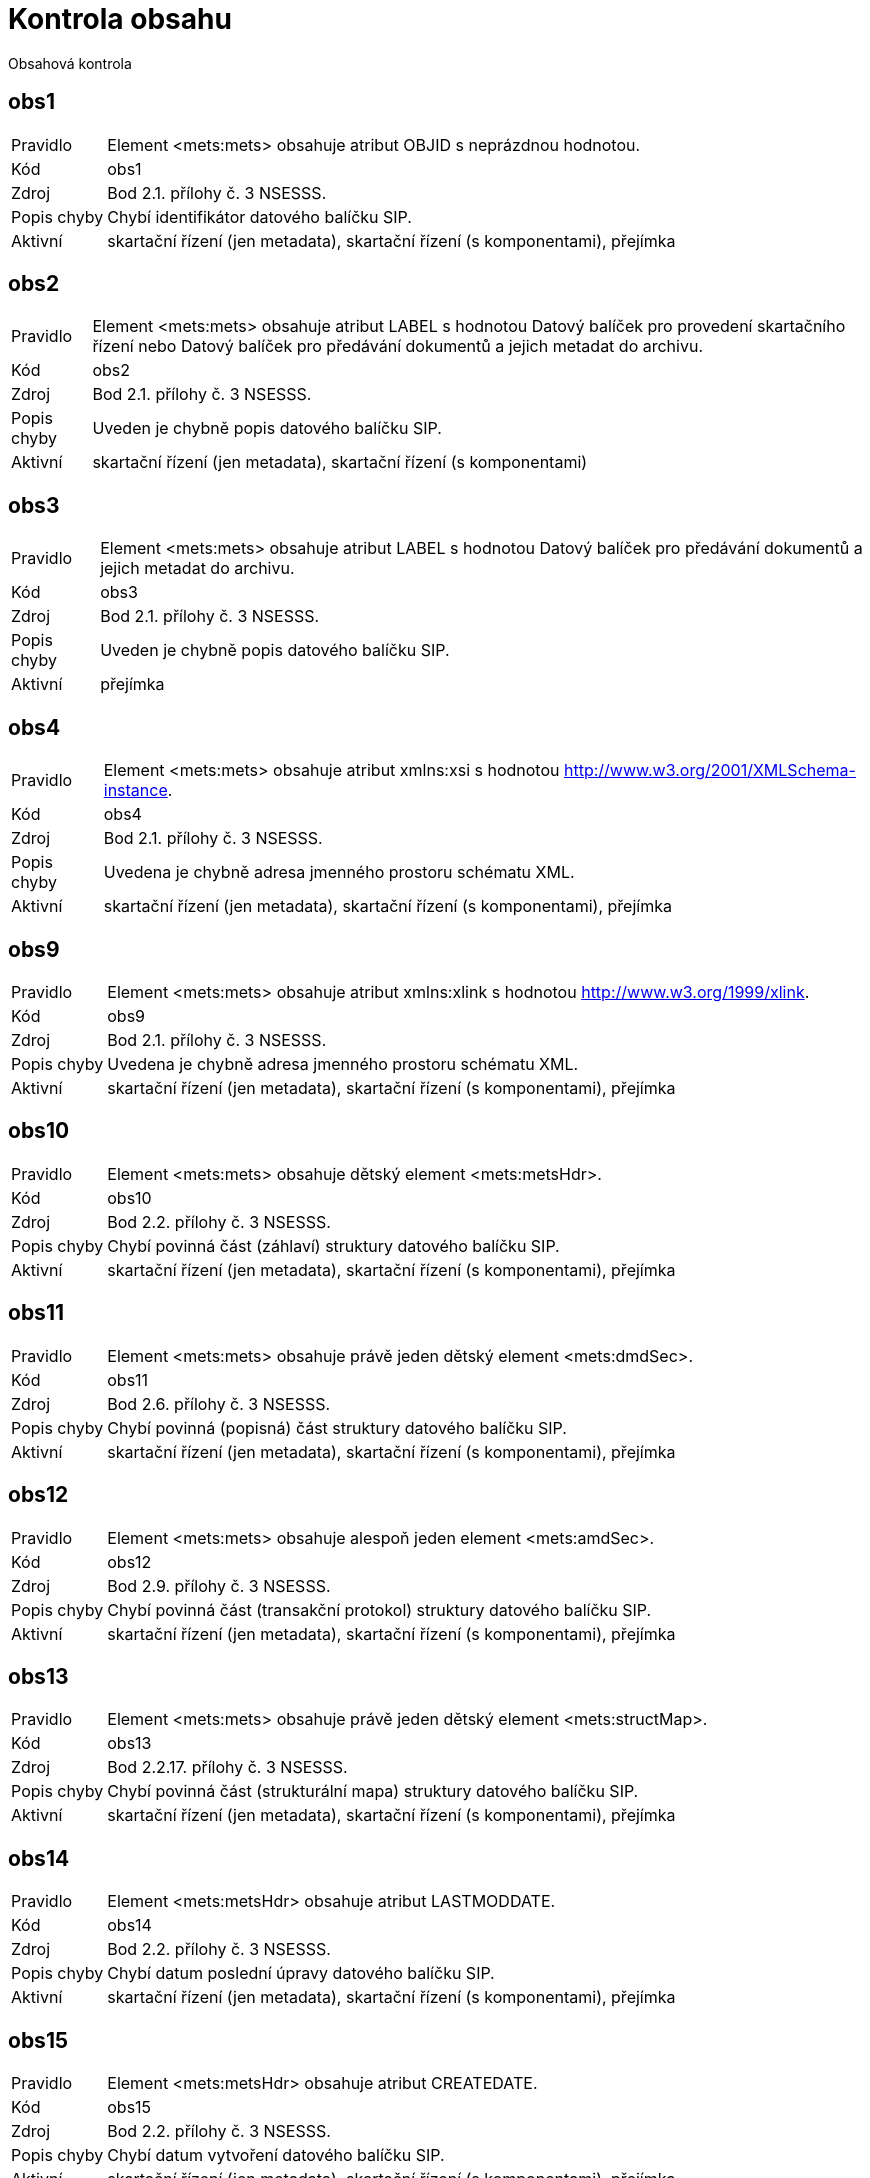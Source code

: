 = Kontrola obsahu

Obsahová kontrola

== obs1

[horizontal]

Pravidlo:: Element <mets:mets> obsahuje atribut OBJID s neprázdnou hodnotou.
Kód:: obs1
Zdroj:: Bod 2.1. přílohy č. 3 NSESSS.
Popis chyby:: Chybí identifikátor datového balíčku SIP.
Aktivní:: skartační řízení (jen metadata), skartační řízení (s komponentami), přejímka

== obs2

[horizontal]

Pravidlo:: Element <mets:mets> obsahuje atribut LABEL s hodnotou Datový balíček pro provedení skartačního řízení nebo Datový balíček pro předávání dokumentů a jejich metadat do archivu.
Kód:: obs2
Zdroj:: Bod 2.1. přílohy č. 3 NSESSS.
Popis chyby:: Uveden je chybně popis datového balíčku SIP.
Aktivní:: skartační řízení (jen metadata), skartační řízení (s komponentami)

== obs3

[horizontal]

Pravidlo:: Element <mets:mets> obsahuje atribut LABEL s hodnotou Datový balíček pro předávání dokumentů a jejich metadat do archivu.
Kód:: obs3
Zdroj:: Bod 2.1. přílohy č. 3 NSESSS.
Popis chyby:: Uveden je chybně popis datového balíčku SIP.
Aktivní:: přejímka

== obs4

[horizontal]

Pravidlo:: Element <mets:mets> obsahuje atribut xmlns:xsi s hodnotou http://www.w3.org/2001/XMLSchema-instance.
Kód:: obs4
Zdroj:: Bod 2.1. přílohy č. 3 NSESSS.
Popis chyby:: Uvedena je chybně adresa jmenného prostoru schématu XML.
Aktivní:: skartační řízení (jen metadata), skartační řízení (s komponentami), přejímka

== obs9

[horizontal]

Pravidlo:: Element <mets:mets> obsahuje atribut xmlns:xlink s hodnotou http://www.w3.org/1999/xlink.
Kód:: obs9
Zdroj:: Bod 2.1. přílohy č. 3 NSESSS.
Popis chyby:: Uvedena je chybně adresa jmenného prostoru schématu XML.
Aktivní:: skartační řízení (jen metadata), skartační řízení (s komponentami), přejímka

== obs10

[horizontal]

Pravidlo:: Element <mets:mets> obsahuje dětský element <mets:metsHdr>.
Kód:: obs10
Zdroj:: Bod 2.2. přílohy č. 3 NSESSS.
Popis chyby:: Chybí povinná část (záhlaví) struktury datového balíčku SIP.
Aktivní:: skartační řízení (jen metadata), skartační řízení (s komponentami), přejímka

== obs11

[horizontal]

Pravidlo:: Element <mets:mets> obsahuje právě jeden dětský element <mets:dmdSec>.
Kód:: obs11
Zdroj:: Bod 2.6. přílohy č. 3 NSESSS.
Popis chyby:: Chybí povinná (popisná) část struktury datového balíčku SIP.
Aktivní:: skartační řízení (jen metadata), skartační řízení (s komponentami), přejímka

== obs12

[horizontal]

Pravidlo:: Element <mets:mets> obsahuje alespoň jeden element <mets:amdSec>.
Kód:: obs12
Zdroj:: Bod 2.9. přílohy č. 3 NSESSS.
Popis chyby:: Chybí povinná část (transakční protokol) struktury datového balíčku SIP.
Aktivní:: skartační řízení (jen metadata), skartační řízení (s komponentami), přejímka

== obs13

[horizontal]

Pravidlo:: Element <mets:mets> obsahuje právě jeden dětský element <mets:structMap>.
Kód:: obs13
Zdroj:: Bod 2.2.17. přílohy č. 3 NSESSS.
Popis chyby:: Chybí povinná část (strukturální mapa) struktury datového balíčku SIP.
Aktivní:: skartační řízení (jen metadata), skartační řízení (s komponentami), přejímka

== obs14

[horizontal]

Pravidlo:: Element <mets:metsHdr> obsahuje atribut LASTMODDATE.
Kód:: obs14
Zdroj:: Bod 2.2. přílohy č. 3 NSESSS.
Popis chyby:: Chybí datum poslední úpravy datového balíčku SIP.
Aktivní:: skartační řízení (jen metadata), skartační řízení (s komponentami), přejímka

== obs15

[horizontal]

Pravidlo:: Element <mets:metsHdr> obsahuje atribut CREATEDATE.
Kód:: obs15
Zdroj:: Bod 2.2. přílohy č. 3 NSESSS.
Popis chyby:: Chybí datum vytvoření datového balíčku SIP.
Aktivní:: skartační řízení (jen metadata), skartační řízení (s komponentami), přejímka

== obs16

[horizontal]

Pravidlo:: Element <mets:metsHdr> obsahuje právě jeden element <mets:agent> s atributem TYPE s hodnotou ORGANIZATION.
Kód:: obs16
Zdroj:: Bod 2.3. přílohy č. 3 NSESSS.
Popis chyby:: Uveden je chybně popis původce.
Aktivní:: skartační řízení (jen metadata), skartační řízení (s komponentami), přejímka

== obs17

[horizontal]

Pravidlo:: Element <mets:metsHdr> obsahuje alespoň jeden element <mets:agent> s atributem TYPE s hodnotou INDIVIDUAL.
Kód:: obs17
Zdroj:: Bod 2.3. přílohy č. 3 NSESSS.
Popis chyby:: Uveden je chybně popis původce.
Aktivní:: skartační řízení (jen metadata), skartační řízení (s komponentami), přejímka

== obs18

[horizontal]

Pravidlo:: Každý element <mets:agent> obsahuje atribut ROLE s hodnotou CREATOR.
Kód:: obs18
Zdroj:: Bod 2.3. přílohy č. 3 NSESSS.
Popis chyby:: Uveden je chybně popis původce.
Aktivní:: skartační řízení (jen metadata), skartační řízení (s komponentami), přejímka

== obs19

[horizontal]

Pravidlo:: Každý element <mets:agent> obsahuje atribut ID.
Kód:: obs19
Zdroj:: Bod 2.3. přílohy č. 3 NSESSS.
Popis chyby:: Uveden je chybně popis původce.
Aktivní:: skartační řízení (jen metadata), skartační řízení (s komponentami), přejímka

== obs20

[horizontal]

Pravidlo:: Každý element <mets:agent> obsahuje právě jeden dětský element <mets:name> s neprázdnou hodnotou.
Kód:: obs20
Zdroj:: Bod 2.4. přílohy č. 3 NSESSS.
Popis chyby:: Chybí informace o původci.
Aktivní:: skartační řízení (jen metadata), skartační řízení (s komponentami), přejímka

== obs22

[horizontal]

Pravidlo:: Element <mets:dmdSec> obsahuje právě jeden dětský element <mets:mdWrap>.
Kód:: obs22
Zdroj:: Bod 2.7. přílohy č. 3 NSESSS.
Popis chyby:: Chybí povinná (popisná) část struktury datového balíčku SIP.
Aktivní:: skartační řízení (jen metadata), skartační řízení (s komponentami), přejímka

== obs23

[horizontal]

Pravidlo:: Element <mets:dmdSec> obsahuje v hierarchii dětských elementů <mets:mdWrap> atribut MDTYPEVERSION s hodnotou 3.0.
Kód:: obs23
Zdroj:: Bod 2.7. přílohy č. 3 NSESSS.
Popis chyby:: Uveden je chybně popis schématu XML.
Aktivní:: skartační řízení (jen metadata), skartační řízení (s komponentami), přejímka

== obs24

[horizontal]

Pravidlo:: Element <mets:dmdSec> obsahuje v hierarchii dětských elementů <mets:mdWrap> atribut OTHERMDTYPE s hodnotou NSESSS.
Kód:: obs24
Zdroj:: Bod 2.7. přílohy č. 3 NSESSS.
Popis chyby:: Uveden je chybně popis schématu XML.
Aktivní:: skartační řízení (jen metadata), skartační řízení (s komponentami), přejímka

== obs25

[horizontal]

Pravidlo:: Element <mets:dmdSec> obsahuje v hierarchii dětských elementů <mets:mdWrap> atribut MDTYPE s hodnotou OTHER.
Kód:: obs25
Zdroj:: Bod 2.7. přílohy č. 3 NSESSS.
Popis chyby:: Uveden je chybně popis schématu XML.
Aktivní:: skartační řízení (jen metadata), skartační řízení (s komponentami), přejímka

== obs26

[horizontal]

Pravidlo:: Element <mets:dmdSec> obsahuje v hierarchii dětských elementů <mets:mdWrap> atribut MIMETYPE s hodnotou text/xml.
Kód:: obs26
Zdroj:: Bod 2.7. přílohy č. 3 NSESSS.
Popis chyby:: Uveden je chybně popis schématu XML.
Aktivní:: skartační řízení (jen metadata), skartační řízení (s komponentami), přejímka

== obs27

[horizontal]

Pravidlo:: Element <mets:dmdSec> obsahuje v hierarchii dětských elementů <mets:mdWrap> právě jeden dětský element <mets:xmlData>.
Kód:: obs27
Zdroj:: Bod 2.7. přílohy č. 3 NSESSS.
Popis chyby:: Chybí povinná (popisná) část struktury datového balíčku SIP.
Aktivní:: skartační řízení (jen metadata), skartační řízení (s komponentami), přejímka

== obs28

[horizontal]

Pravidlo:: Pokud neexistuje žádný element <nsesss:KrizovyOdkaz> s atributem pevny s hodnotou ano, potom element <mets:dmdSec> obsahuje v hierarchii dětských elementů <mets:mdWrap>, <mets:xmlData> právě jeden dětský element <nsesss:Dil>, <nsesss:Dokument> nebo <nsesss:Spis>.
Kód:: obs28
Zdroj:: Bod 2.7. přílohy č. 3 NSESSS; příloha č. 2 NSESSS, ř. 20.
Popis chyby:: Datový balíček SIP neobsahuje díl, spis ani dokument.
Aktivní:: skartační řízení (jen metadata), skartační řízení (s komponentami), přejímka

== obs29

[horizontal]

Pravidlo:: Pokud existuje jakýkoli element <nsesss:KrizovyOdkaz> a obsahuje atribut pevny s hodnotou ano, potom pro každý jeho výskyt obsahuje element <mets:dmdSec> v hierarchii dětských elementů <mets:mdWrap>, <mets:xmlData> dětský element <nsesss:Dil> nebo <nsesss:Dokument> nebo <nsesss:Spis> se stejnou hodnotou v dětském elementu <nsesss:Identifikator> a v jeho atributu zdroj.
Kód:: obs29
Zdroj:: Bod 2.7. přílohy č. 3 NSESSS; příloha č. 2 NSESSS, ř. 20.
Popis chyby:: Chybí popis dílu, spisu nebo dokumentu, který je v datovém balíčku SIP připojen pevným křížovým odkazem.
Aktivní:: skartační řízení (jen metadata), skartační řízení (s komponentami), přejímka

== obs30

[horizontal]

Pravidlo:: Každý element <mets:amdSec> obsahuje atribut ID.
Kód:: obs30
Zdroj:: Bod 2.9. přílohy č. 3 NSESSS.
Popis chyby:: Chybí povinná část (transakční protokol) struktury datového balíčku SIP.
Aktivní:: skartační řízení (jen metadata), skartační řízení (s komponentami), přejímka

== obs31

[horizontal]

Pravidlo:: Každý element <mets:amdSec> obsahuje právě jeden dětský element <mets:digiprovMD>.
Kód:: obs31
Zdroj:: Bod 2.10. přílohy č. 3 NSESSS.
Popis chyby:: Chybí povinná část (transakční protokol) struktury datového balíčku SIP.
Aktivní:: skartační řízení (jen metadata), skartační řízení (s komponentami), přejímka

== obs33

[horizontal]

Pravidlo:: Každý element <mets:digiprovMD> obsahuje právě jeden dětský element <mets:mdWrap>.
Kód:: obs33
Zdroj:: Bod 2.11. přílohy č. 3 NSESSS.
Popis chyby:: Chybí povinná část (transakční protokol) struktury datového balíčku SIP.
Aktivní:: skartační řízení (jen metadata), skartační řízení (s komponentami), přejímka

== obs34

[horizontal]

Pravidlo:: Každý element <mets:digiprovMD> obsahuje v hierarchii dětských elementů <mets:mdWrap> atribut MDTYPEVERSION s hodnotou 1.0.
Kód:: obs34
Zdroj:: Bod 2.11. přílohy č. 3 NSESSS.
Popis chyby:: Uveden je chybně popis schématu XML.
Aktivní:: skartační řízení (jen metadata), skartační řízení (s komponentami), přejímka

== obs35

[horizontal]

Pravidlo:: Každý element <mets:digiprovMD> obsahuje v hierarchii dětských elementů <mets:mdWrap> atribut OTHERMDTYPE s hodnotou TP.
Kód:: obs35
Zdroj:: Bod 2.11. přílohy č. 3 NSESSS.
Popis chyby:: Uveden je chybně popis schématu XML.
Aktivní:: skartační řízení (jen metadata), skartační řízení (s komponentami), přejímka

== obs36

[horizontal]

Pravidlo:: Každý element <mets:digiprovMD> obsahuje v hierarchii dětských elementů <mets:mdWrap> atribut MDTYPE s hodnotou OTHER.
Kód:: obs36
Zdroj:: Bod 2.11. přílohy č. 3 NSESSS.
Popis chyby:: Uveden je chybně popis schématu XML.
Aktivní:: skartační řízení (jen metadata), skartační řízení (s komponentami), přejímka

== obs37

[horizontal]

Pravidlo:: Každý element <mets:digiprovMD> obsahuje v hierarchii dětských elementů <mets:mdWrap> atribut MIMETYPE s hodnotou text/xml.
Kód:: obs37
Zdroj:: Bod 2.11. přílohy č. 3 NSESSS.
Popis chyby:: Uveden je chybně popis schématu XML.
Aktivní:: skartační řízení (jen metadata), skartační řízení (s komponentami), přejímka

== obs38

[horizontal]

Pravidlo:: Každý element <mets:digiprovMD> obsahuje v hierarchii dětských elementů <mets:mdWrap> právě jeden dětský element <mets:xmlData>.
Kód:: obs38
Zdroj:: Bod 2.12. přílohy č. 3 NSESSS.
Popis chyby:: Chybí povinná část (transakční protokol) struktury datového balíčku SIP.
Aktivní:: skartační řízení (jen metadata), skartační řízení (s komponentami), přejímka

== obs39

[horizontal]

Pravidlo:: Každý element <mets:digiprovMD> obsahuje v hierarchii dětských elementů <mets:mdWrap>, <mets:xmlData> právě jeden dětský element <tp:TransakcniLogObjektu>.
Kód:: obs39
Zdroj:: Bod 2.12. přílohy č. 3 NSESSS.
Popis chyby:: Datový balíček SIP neobsahuje transakční protokol.
Aktivní:: skartační řízení (jen metadata), skartační řízení (s komponentami), přejímka

== obs40

[horizontal]

Pravidlo:: Pokud jakýkoli element <nsesss:Dokument> obsahuje v hierarchii dětských elementů <nsesss:EvidencniUdaje>, <nsesss:Manipulace> element <nsesss:AnalogovyDokument> s hodnotou ne, obsahuje element <mets:mets> právě jeden dětský element <mets:fileSec>.
Kód:: obs40
Zdroj:: Bod 2.13. přílohy č. 3 NSESSS.
Popis chyby:: Chybí připojení komponent (počítačových souborů).
Aktivní:: skartační řízení (s komponentami), přejímka

== obs43a

[horizontal]

Pravidlo:: Pokud existuje element <mets:fileSec>, obsahuje právě jeden dětský element <mets:fileGrp>.
Kód:: obs43a
Zdroj:: Bod 2.14. přílohy č. 3 NSESSS.
Popis chyby:: Chybí připojení komponent (počítačových souborů) nebo je špatně strukturováno.
Aktivní:: skartační řízení (s komponentami), přejímka

== obs44

[horizontal]

Pravidlo:: Pokud existuje jakýkoli element <mets:file>, každý obsahuje atribut DMDID s hodnotou uvedenou v atributu ID jakéhokoli elementu <nsesss:Komponenta>, přičemž právě jedna hodnota atributu DMDID odpovídá právě jedné hodnotě atributu ID.
Kód:: obs44
Zdroj:: Bod 2.15. přílohy č. 3 NSESSS.
Popis chyby:: Chybí provázání komponenty (počítačového souboru) s popisnou částí.
Aktivní:: skartační řízení (s komponentami), přejímka

== obs45

[horizontal]

Pravidlo:: Pokud existuje jakýkoli element <mets:file>, každý obsahuje atribut MIMETYPE s hodnotou identifikace souborového formátu příslušné komponenty.
Kód:: obs45
Zdroj:: Bod 2.15. přílohy č. 3 NSESSS.
Popis chyby:: Komponenta (počítačový soubor) má uvedený chybný datový formát.
Aktivní:: skartační řízení (s komponentami), přejímka

== obs46

[horizontal]

Pravidlo:: Pokud existuje jakýkoli element <mets:file>, každý obsahuje atribut CHECKSUMTYPE hodnotu SHA-256 nebo SHA-512.
Kód:: obs46
Zdroj:: Bod 2.15. přílohy č. 3 NSESSS.
Popis chyby:: Chybí popis pro ověření celistvosti komponenty (počítačového souboru) nebo je chybně uveden.
Aktivní:: skartační řízení (s komponentami), přejímka

== obs47

[horizontal]

Pravidlo:: Pokud existuje jakýkoli element <mets:file>, každý obsahuje atribut CHECKSUM s hodnotou kontrolního součtu příslušné komponenty podle kryptografického algoritmu uvedeného v atributu CHECKSUMTYPE.
Kód:: obs47
Zdroj:: Bod 2.15. přílohy č. 3 NSESSS.
Popis chyby:: Celistvost komponenty (počítačového souboru) je narušena nebo chybí možnost jejího ověření.
Aktivní:: skartační řízení (s komponentami), přejímka

== obs48

[horizontal]

Pravidlo:: Pokud existuje jakýkoli element <mets:file>, každý obsahuje atribut SIZE s hodnotou velikosti příslušné komponenty v bytech.
Kód:: obs48
Zdroj:: Bod 2.15. přílohy č. 3 NSESSS.
Popis chyby:: Chybí velikost komponenty (počítačového souboru) nebo je uvedena chybně.
Aktivní:: skartační řízení (s komponentami), přejímka

== obs49

[horizontal]

Pravidlo:: Pokud existuje jakýkoli element <mets:file>, každý obsahuje atribut CREATED.
Kód:: obs49
Zdroj:: Bod 2.15. přílohy č. 3 NSESSS.
Popis chyby:: Chybí datum vytvoření komponenty (počítačového souboru).
Aktivní:: skartační řízení (s komponentami), přejímka

== obs50

[horizontal]

Pravidlo:: Pokud existuje jakýkoli element <mets:file>, každý obsahuje právě jeden dětský element <mets:FLocat>.
Kód:: obs50
Zdroj:: Bod 2.16. přílohy č. 3 NSESSS.
Popis chyby:: Chybí připojení komponenty (počítačového souboru) do datového balíčku SIP nebo je provedeno chybně.
Aktivní:: skartační řízení (s komponentami), přejímka

== obs51

[horizontal]

Pravidlo:: Pokud existuje jakýkoli element <mets:FLocat>, každý obsahuje atribut xlink:type s hodnotou simple.
Kód:: obs51
Zdroj:: Bod 2.16. přílohy č. 3 NSESSS.
Popis chyby:: Uveden je chybně popis odkazu na komponentu (počítačový soubor).
Aktivní:: skartační řízení (s komponentami), přejímka

== obs52

[horizontal]

Pravidlo:: Pokud existuje jakýkoli element <mets:FLocat>, každý obsahuje atribut xlink:href s hodnotou, která odpovídá relativní cestě odkazu jakékoli komponenty uložené ve složce komponenty, přičemž právě jedna hodnota atributu xlink:href odpovídá relativní cestě odkazu právě jedné komponenty.
Kód:: obs52
Zdroj:: Bod 2.16. přílohy č. 3 NSESSS.
Popis chyby:: Uveden je chybně popis odkazu na komponentu (počítačový soubor).
Aktivní:: skartační řízení (s komponentami), přejímka

== obs53

[horizontal]

Pravidlo:: Pokud existuje jakýkoli element <mets:FLocat>, každý obsahuje atribut LOCTYPE s hodnotou URL.
Kód:: obs53
Zdroj:: Bod 2.16. přílohy č. 3 NSESSS.
Popis chyby:: Uveden je chybně popis odkazu na komponentu (počítačový soubor).
Aktivní:: skartační řízení (s komponentami), přejímka

== obs54

[horizontal]

Pravidlo:: Pokud neexistuje žádný element <nsesss:KrizovyOdkaz> s atributem pevny s hodnotou ano, potom každý element <mets:div> obsahuje dětský element podle struktury entit/objektů (od spisového plánu po komponentu) v sekci dmdSec s atributem TYPE s hodnotou příslušné entity/objektu a s atributem DMDID s hodnotou příslušné entity/objektu v atributu ID a s atributem ADMID s hodnotou, která odpovídá hodnotě atributu ID příslušné entity/objektu v sekci amdSec (entita/objekt v hierarchii dětských elementů <mets:digiprovMD>, <mets:mdWrap>, <mets:xmlData>, <tp:TransakcniLogObjektu>, <tp:TransLogInfo>, <tp:Objekt>, <tp:Identifikator>, <tns:HodnotaID> a <tns:ZdrojID> odpovídá v hodnotách hodnotám elementu <nsesss:Identifikator> a jeho atributu zdroj příslušné entity/objektu v sekci dmdSec).
Kód:: obs54
Zdroj:: Bod 2.17 a 2.18. přílohy č. 3 NSESSS; Informační list NA, roč. 2018, čá. 2, příloha k č. 20/2018 (20.3).
Popis chyby:: Chybí spisový plán, věcná skupina, typový spis, součást, díl, spis, dokument nebo komponenta ve strukturální mapě a jejich provázání na transakční protokol.
Aktivní:: skartační řízení (jen metadata), skartační řízení (s komponentami), přejímka

== obs54a

[horizontal]

Pravidlo:: Pokud existuje jakýkoli element <nsesss:KrizovyOdkaz> a obsahuje atribut pevny s hodnotou ano, potom každý element <mets:div> obsahuje dětský element podle struktury entit/objektů (od spisového plánu po komponentu) v sekci dmdSec s atributem TYPE s hodnotou příslušné entity/objektu a s atributem hodnotě atributu ID příslušné entity/objektu v sekci amdSec (entita/objekt v hierarchii dětských elementů <mets:digiprovMD>, <mets:mdWrap>, <mets:xmlData>, <tp:TransakcniLogObjektu>, <tp:TransLogInfo>, <tp:Objekt>, <tp:Identifikator>, <tns:HodnotaID> a <tns:ZdrojID> odpovídá v hodnotách hodnotám elementu <nsesss:Identifikator> a jeho atributu zdroj příslušné entity/objektu v sekci dmdSec), přičemž v případě multiplicitního výskytu stejné entity typu součást, typový spis, věcná skupina nebo objektu spisový plán v sekci dmdSec je uvedená entita/objekt uvedena v sekci structMap právě jednou (atribut DMDID obsahuje ID libovolného výskytu příslušné entity/objektu).
Kód:: obs54a
Zdroj:: Bod 2.17 a 2.18. přílohy č. 3 NSESSS; Informační list NA, roč. 2018, čá. 2, příloha k č. 20/2018 (20.3).
Popis chyby:: Chybí spisový plán, věcná skupina, typový spis, součást, díl, spis, dokument nebo komponenta ve strukturální mapě a jejich provázání na transakční protokol nebo je struktura uvedena chybně s ohledem na existenci pevného křížového odkazu.
Aktivní:: skartační řízení (jen metadata), skartační řízení (s komponentami), přejímka

== obs55

[horizontal]

Pravidlo:: Pokud existuje jakýkoli element <mets:div> s atributem TYPE s hodnotou komponenta, každý obsahuje právě jeden element <mets:fptr>.
Kód:: obs55
Zdroj:: Bod 2.19. přílohy č. 3 NSESSS.
Popis chyby:: Chybí povinná část (strukturální mapa) struktury datového balíčku SIP.
Aktivní:: skartační řízení (s komponentami), přejímka

== obs56

[horizontal]

Pravidlo:: Pokud existuje jakýkoli element <mets:fptr>, každý obsahuje atribut FILEID s hodnotou, která odpovídá hodnotě atributu ID elementu <mets:file> příslušné komponenty. Příslušnost vyjadřuje stejná hodnota atributu DMDID rodičovského elementu <mets:div> a elementu <mets:file>.
Kód:: obs56
Zdroj:: Bod 2.19. přílohy č. 3 NSESSS.
Popis chyby:: Není v souladu provázání komponent (počítačových souborů) mezi částí počítačových souborů a strukturální mapou.
Aktivní:: skartační řízení (s komponentami), přejímka

== obs57

[horizontal]

Pravidlo:: Jakýkoli element <nsesss:Identifikator> obsahuje neprázdnou hodnotu.
Kód:: obs57
Zdroj:: Příloha č. 2 NSESSS, ř. 123.
Popis chyby:: Není uveden identifikátor.
Aktivní:: skartační řízení (jen metadata), skartační řízení (s komponentami), přejímka

== obs58

[horizontal]

Pravidlo:: Jakýkoli element <nsesss:Identifikator> obsahuje atribut zdroj s neprázdnou hodnotu.
Kód:: obs58
Zdroj:: Příloha č. 2 NSESSS, ř. 288.
Popis chyby:: Není uveden zdroj identifikátoru.
Aktivní:: skartační řízení (jen metadata), skartační řízení (s komponentami), přejímka

== obs59

[horizontal]

Pravidlo:: Žádná entita (od spisového plánu po dokument) nebo objekt <nsesss:Komponenta>, <nsesss:BezpecnostniKategorie>, <nsesss:SkartacniRezim> nebo <nsesss:TypDokumentu> neobsahuje stejné hodnoty elementu <nsesss:Identifikator> a jeho atributu zdroj a současně odlišné hodnoty v ostatních elementech, jako má jiná entita nebo objekt uvedeného typu, kromě atributu ID uvedené entity.
Kód:: obs59
Zdroj:: Příloha č. 2 NSESSS, ř. 123.
Popis chyby:: Uveden je vícekrát stejný spisový plán, věcná skupina, typový spis, součást, díl, spis, dokument, komponenta, bezpečnostní kategorie, skartační režim nebo typ dokumentu nebo je vícekrát použit stejný identifikátor.
Aktivní:: skartační řízení (jen metadata), skartační řízení (s komponentami), přejímka

== obs60

[horizontal]

Pravidlo:: Pokud jakýkoli element <nsesss:Dokument> obsahuje v hierarchii dětských elementů <nsesss:EvidencniUdaje>, <nsesss:Manipulace> element <nsesss:AnalogovyDokument> s hodnotou ne, obsahuje element <nsesss:Dokument> dětský element <nsesss:Komponenty>.
Kód:: obs60
Zdroj:: Příloha č. 2 NSESSS, ř. 45.
Popis chyby:: Chybí popis komponenty (počítačového souboru) dokumentu v digitální podobě.
Aktivní:: skartační řízení (s komponentami), přejímka

== obs61

[horizontal]

Pravidlo:: Pokud jakýkoli element <nsesss:Dokument> obsahuje v hierarchii dětských elementů <nsesss:EvidencniUdaje>, <nsesss:Manipulace> element <nsesss:AnalogovyDokument> s hodnotou ano a současně element <nsesss:EvidencniUdaje> obsahuje v dětském elementu <nsesss:Puvod> element <nsesss:DorucenyDokument>, potom je v posledním uvedeném elementu uveden dětský element <nsesss:DoruceneMnozstvi> s neprázdnou hodnotou.
Kód:: obs61
Zdroj:: Příloha č. 2 NSESSS, ř. 365.
Popis chyby:: Chybí doručené množství dokumentu v analogové podobě.
Aktivní:: skartační řízení (jen metadata), skartační řízení (s komponentami), přejímka

== obs61a

[horizontal]

Pravidlo:: Pokud jakýkoli element <nsesss:Dokument> obsahuje v hierarchii dětských elementů <nsesss:EvidencniUdaje>, <nsesss:Manipulace> element <nsesss:AnalogovyDokument> s hodnotou ano a současně element <nsesss:EvidencniUdaje> obsahuje v dětském elementu <nsesss:Puvod> element <nsesss:VlastniDokument>, potom je v posledním uvedeném elementu uveden dětský element <nsesss:VytvoreneMnozstvi> s neprázdnou hodnotou.
Kód:: obs61a
Zdroj:: Příloha č. 2 NSESSS, ř. 1208.
Popis chyby:: Chybí množství vlastního dokumentu v analogové podobě.
Aktivní:: skartační řízení (jen metadata), skartační řízení (s komponentami), přejímka

== obs62

[horizontal]

Pravidlo:: Pokud existuje jakýkoli element <nsesss:Jazyk>, každý obsahuje pouze hodnoty uvedené v číselníku ISO 639-2:1998 uvedeném na URL: http://www.loc.gov/standards/iso639-2/ISO-639-2_utf-8.txt.
Kód:: obs62
Zdroj:: Příloha č. 2 NSESSS, ř. 132.
Popis chyby:: Uveden je chybně jazyk dokumentu.
Aktivní:: skartační řízení (jen metadata), skartační řízení (s komponentami), přejímka

== obs63

[horizontal]

Pravidlo:: Pokud jakýkoli element <nsesss:Vyrizeni> nebo element <nsesss:VyrizeniUzavreni> obsahuje element <nsesss:Zpusob> s hodnotou jiný způsob, potom je na stejné úrovni posledního uvedeného elementu uveden dětský element <nsesss:Oduvodneni> s neprázdnou hodnotou.
Kód:: obs63
Zdroj:: Příloha č. 2 NSESSS, ř. 1270.
Popis chyby:: Chybí odůvodnění vyřízení jiným způsobem.
Aktivní:: skartační řízení (jen metadata), skartační řízení (s komponentami), přejímka

== obs64

[horizontal]

Pravidlo:: Pokud je základní entitou dokument (<nsesss:Dokument>), potom v hierarchii dětských elementů <nsesss:EvidencniUdaje>, <nsesss:Vyrazovani>, <nsesss:DataceVyrazeni> obsahuje element <nsesss:RokSkartacniOperace> hodnotu, která je rovna nebo větší součtu hodnoty elementu <nsesss:RokSpousteciUdalosti>, 1 a hodnoty elementu <nsesss:SkartacniLhuta> uvedeného v rodičovském elementu <nsesss:SkartacniRezim>.
Kód:: obs64
Zdroj:: § 15 odst. 4 vyhlášky č. 259/2012 Sb.
Popis chyby:: Uveden je chybně rok skartační operace u dokumentu (počítá se jako rok spouštěcí události + 1 + skartační lhůta).
Aktivní:: skartační řízení (jen metadata), skartační řízení (s komponentami), přejímka

== obs65

[horizontal]

Pravidlo:: Pokud je základní entitou díl (<nsesss:Dil>) nebo spis (<nsesss:Spis>), potom v hierarchii dětských elementů <nsesss:EvidencniUdaje>, <nsesss:Vyrazovani>, <nsesss:DataceVyrazeni> obsahuje element <nsesss:RokSkartacniOperace> hodnotu, která je rovna nebo větší vyšší hodnotě, přičemž jednou hodnotou je součet hodnoty elementu <nsesss:RokSpousteciUdalosti>, 1 a hodnoty elementu <nsesss:SkartacniLhuta> uvedeného v rodičovském elementu <nsesss:SkartacniRezim> a druhou hodnotou nejvyšší hodnota součtu hodnoty elementu <nsesss:DatumDoruceni> nebo <nsesss:DatumVytvoreni> (v závislosti na tom, zda jde o doručený nebo vlastní dokument), 1 a hodnoty elementu <nsesss:SkartacniLhuta> jakékoli dětské entity dokument (nsesss:Dokument>).
Kód:: obs65
Zdroj:: § 15 odst. 5 vyhlášky č. 259/2012 Sb.
Popis chyby:: Uveden je chybně rok skartační operace u dílu nebo spisu (počítá se jak podle roku spouštěcí události + 1 + skartační lhůta, tak podle roku skartační operace u dokumentů - záleží na tom, co je vyšší).
Aktivní:: skartační řízení (jen metadata), skartační řízení (s komponentami), přejímka

== obs66

[horizontal]

Pravidlo:: Pokud je základní entitou díl (<nsesss:Dil>), spis (<nsesss:Spis> nebo dokument (<nsesss:Dokument>), potom v hierarchii dětských elementů <nsesss:EvidencniUdaje>, <nsesss:Vyrazovani>, <nsesss:DataceVyrazeni> obsahuje element <nsesss:RokSkartacniOperace> hodnotu, která je menší nebo rovna aktuálnímu roku.
Kód:: obs66
Zdroj:: § 20 odst. 1 vyhlášky č. 259/2012 Sb.
Popis chyby:: U dílu, spisu nebo dokumentu nelze provést skartační řízení, protože ještě nenadešel uváděný rok skartační operace.
Aktivní:: skartační řízení (jen metadata), skartační řízení (s komponentami), přejímka

== obs67

[horizontal]

Pravidlo:: Pokud je základní entitou díl (<nsesss:Dil>) nebo spis (<nsesss:Spis>), potom v hierarchii dětských elementů <nsesss:EvidencniUdaje>, <nsesss:Vyrazovani>, <nsesss:SkartacniRezim> obsahuje element <nsesss:SkartacniZnak> hodnotu, která je rovna nejvyššímu skartačnímu znaku dětské entity dokument (<nsesss:Dokument>), přičemž priorita skartačních znaků od nejvyšší po nejnižší je v pořadí A, V, S.
Kód:: obs67
Zdroj:: § 15 odst. 5 vyhlášky č. 259/2012 Sb.
Popis chyby:: Uveden je chybně skartační znak u dílu nebo spisu (stanovuje se podle nejvyššího skartačního znaku dokumentu).
Aktivní:: skartační řízení (jen metadata), skartační řízení (s komponentami), přejímka

== obs68

[horizontal]

Pravidlo:: Každá entita věcná skupina (<nsesss:VecnaSkupina>), která je rodičovskou entitou spisu (<nsesss:Spis>) nebo dokumentu (<nsesss:Dokument>), obsahuje v hierarchii dětských elementů <nsesss:EvidencniUdaje>, <nsesss:Vyrazovani> element <nsesss:SkartacniRezim>.
Kód:: obs68
Zdroj:: § 15 odst. 2 vyhlášky č. 259/2012 Sb.; příloha č. 2 NSESSS, ř. 1250.
Popis chyby:: Chybí skartační režim věcné skupiny.
Aktivní:: skartační řízení (jen metadata), skartační řízení (s komponentami), přejímka

== obs69

[horizontal]

Pravidlo:: Pokud je základní entitou dokument (<nsesss:Dokument>), potom její element <nsesss:EvidencniUdaje> obsahuje dětský element <nsesss:Vyrizeni>.
Kód:: obs69
Zdroj:: Příloha č. 2 NSESSS, ř. 421.
Popis chyby:: Chybí vyřízení dokumentu.
Aktivní:: skartační řízení (jen metadata), skartační řízení (s komponentami), přejímka

== obs70

[horizontal]

Pravidlo:: Jakýkoli element <nsesss:Identifikator> není opakovatelný, pokud se nenachází v hierarchii elementů <nsesss:Komponenta>, <nsesss:EvidencniUdaje> a <nsesss:Identifikace>.
Kód:: obs70
Zdroj:: Příloha č. 2 NSESSS, ř. 497.
Popis chyby:: Uveden je chybně identifikátor věcné skupiny, typového spisu, součásti, dílu, spisu nebo dokumentu.
Aktivní:: skartační řízení (jen metadata), skartační řízení (s komponentami), přejímka

== obs71

[horizontal]

Pravidlo:: Pokud existuje jakýkoli element <nsesss:DatumOtevreni>, obsahuje stejnou nebo menší hodnotu, než je hodnota elementu <nsesss:DatumUzavreni>, pokud poslední uvedený element existuje uvnitř rodičovského elementu <nsesss:Manipulace>.
Kód:: obs71
Zdroj:: null
Popis chyby:: Není v souladu datum otevření a datum uzavření spisového plánu, věcné skupiny, typového spisu, součásti, dílu nebo spisu.
Aktivní:: skartační řízení (jen metadata), skartační řízení (s komponentami), přejímka

== obs72

[horizontal]

Pravidlo:: Pokud existuje jakýkoli element <nsesss:CasPouziti>, každý obsahuje atribut datum.
Kód:: obs72
Zdroj:: § 4 odst. 7 písm. b) vyhlášky č. 259/2012 Sb.
Popis chyby:: Chybí strojový zápis času opatření komponenty (počítačového souboru) elektronickým podpisem, elektronickou značkou nebo časovým razítkem.
Aktivní:: skartační řízení (jen metadata), skartační řízení (s komponentami), přejímka

== obs73

[horizontal]

Pravidlo:: Pokud existuje jakýkoli element <nsesss:CasOvereni>, každý obsahuje atribut datum.
Kód:: obs73
Zdroj:: § 4 odst. 7 písm. d) vyhlášky č. 259/2012 Sb.
Popis chyby:: Chybí strojový zápis času ověření elektronického podpisu, elektronické značky nebo časového razítka.
Aktivní:: skartační řízení (jen metadata), skartační řízení (s komponentami), přejímka

== obs74

[horizontal]

Pravidlo:: Pokud existuje jakýkoli element <nsesss:PosuzovanyOkamzik>, každý obsahuje atribut datum.
Kód:: obs74
Zdroj:: § 4 odst. 7 písm. d) vyhlášky č. 259/2012 Sb.
Popis chyby:: Chybí strojový zápis času, k němuž je vztaženo posuzování platnosti elektronického podpisu, elektronické značky nebo časového razítka.
Aktivní:: skartační řízení (jen metadata), skartační řízení (s komponentami), přejímka

== obs75

[horizontal]

Pravidlo:: Pokud existuje jakýkoli element <nsesss:Platnost>, v každém obsahuje jeho dětský element <nsesss:PlatnostOd> stejnou nebo menší hodnotu, než je hodnota elementu <nsesss:PlatnostDo>.
Kód:: obs75
Zdroj:: null
Popis chyby:: Není v souladu rozsah platnosti certifikátu elektronického podpisu, elektronické značky nebo časového razítka.
Aktivní:: skartační řízení (jen metadata), skartační řízení (s komponentami), přejímka

== obs76

[horizontal]

Pravidlo:: Pokud jakýkoli element <nsesss:Dokument> obsahuje v hierarchii dětských elementů <nsesss:EvidencniUdaje>, <nsesss:Manipulace> element <nsesss:AnalogovyDokument> s hodnotou ano, potom rodičovské entity obsahují v hierarchii dětských elementů <nsesss:EvidencniUdaje>, <nsesss:Manipulace> element <nsesss:AnalogovyDokument> se stejnou hodnotou.
Kód:: obs76
Zdroj:: Příloha č. 2 NSESSS, ř. 616.
Popis chyby:: Uvedeno je chybně u věcné skupiny, typového spisu, součásti, dílu nebo spisu, že neobsahují dokumenty v analogové podobě.
Aktivní:: skartační řízení (jen metadata), skartační řízení (s komponentami), přejímka

== obs77

[horizontal]

Pravidlo:: Pokud základní entita obsahuje v hierarchii dětských elementů <nsesss:EvidencniUdaje>, <nsesss:Manipulace> element <nsesss:AnalogovyDokument> s hodnotou ano, potom obsahuje v hierarchii dětských elementů <nsesss:Vyrazovani> a <nsesss:SkartacniRizeni> element <nsesss:Mnozstvi> s neprázdnou hodnotou.
Kód:: obs77
Zdroj:: Příloha č. 2 NSESSS, ř. 1006.
Popis chyby:: Chybí množství dílu, spisu nebo dokumentu v analogové podobě.
Aktivní:: přejímka

== obs78

[horizontal]

Pravidlo:: Element <nsesss:SkartacniRizeni> je uveden pouze v hierarchii dětských elementů <nsesss:EvidencniUdaje>, <nsesss:Vyrazovani> základní entity.
Kód:: obs78
Zdroj:: Příloha č. 2 NSESSS, ř. 1228.
Popis chyby:: Chybí informace o skartačním řízení.
Aktivní:: přejímka

== obs79

[horizontal]

Pravidlo:: V elementu <nsesss:SkartacniRizeni> obsahuje element <nsesss:Datum> hodnotu, v níž je uvedený rok větší nebo roven hodnotě uvedené v elementu <nsesss:RokSkartacniOperace> uvnitř rodičovského elementu <nsesss:DataceVyrazeni> stejné entity.
Kód:: obs79
Zdroj:: null
Popis chyby:: Není v souladu datum skartačního řízení a roku skartační operace.
Aktivní:: přejímka

== obs80

[horizontal]

Pravidlo:: V jakémkoli elementu <nsesss:SkartacniRizeni> obsahuje element <nsesss:Datum> hodnotu, která je menší nebo rovna aktuálnímu roku.
Kód:: obs80
Zdroj:: § 20 odst. 1 vyhlášky č. 259/2012 Sb.
Popis chyby:: Uvedeno je chybně datum skartačního řízení (uváděný rok ještě nenadešel).
Aktivní:: přejímka

== obs81

[horizontal]

Pravidlo:: Pokud je v jakémkoli elementu <nsesss:UrceneCasoveObdobi> uveden dětský element <nsesss:DatumDo>, potom je jeho hodnota větší než <nsesss:DatumOd>.
Kód:: obs81
Zdroj:: null
Popis chyby:: Není v souladu rozsah určeného časového období.
Aktivní:: skartační řízení (jen metadata), skartační řízení (s komponentami), přejímka

== obs82

[horizontal]

Pravidlo:: Pokud je v jakémkoli elementu <nsesss:UrceneCasoveObdobi> uveden dětský element <nsesss:MesicDo>, potom je jeho hodnota větší než <nsesss:MesicOd>.
Kód:: obs82
Zdroj:: null
Popis chyby:: Není v souladu rozsah určeného časového období.
Aktivní:: skartační řízení (jen metadata), skartační řízení (s komponentami), přejímka

== obs83

[horizontal]

Pravidlo:: Pokud je v jakémkoli elementu <nsesss:UrceneCasoveObdobi> uveden dětský element <nsesss:RokDo>, potom je jeho hodnota větší než <nsesss:RokOd>.
Kód:: obs83
Zdroj:: null
Popis chyby:: Není v souladu rozsah určeného časového období.
Aktivní:: skartační řízení (jen metadata), skartační řízení (s komponentami), přejímka

== obs84

[horizontal]

Pravidlo:: Pokud existuje jakýkoli element <nsesss:Vyrizeni> a obsahuje element <nsesss:Zpusob> s hodnotou jiný způsob, potom je na stejné úrovni posledního uvedeného elementu uveden dětský element <nsesss:ObsahVyrizeni> s neprázdnou hodnotou.
Kód:: obs84
Zdroj:: Příloha č. 2 NSESSS, ř. 1265.
Popis chyby:: Chybí obsah vyřízení jiným způsobem.
Aktivní:: skartační řízení (jen metadata), skartační řízení (s komponentami), přejímka

== obs85

[horizontal]

Pravidlo:: Pokud jakýkoli element <nsesss:Dokument> obsahuje v hierarchii dětských elementů <nsesss:EvidencniUdaje>, <nsesss:Manipulace> element <nsesss:AnalogovyDokument> s hodnotou ano, potom element <nsesss:Manipulace> obsahuje dětský element <nsesss:UkladaciJednotka> s neprázdnou hodnotou.
Kód:: obs85
Zdroj:: Příloha č. 2 NSESSS, ř. 1352.
Popis chyby:: Chybí ukládací jednotka dokumentu v analogově podobě.
Aktivní:: skartační řízení (jen metadata), skartační řízení (s komponentami), přejímka

== obs86

[horizontal]

Pravidlo:: Pokud je základní entitou dokument (<nsesss:Dokument>), obsahuje v hierarchii dětských elementů <nsesss:EvidencniUdaje>, <nsesss:Trideni> element <nsesss:MaterskeEntity>.
Kód:: obs86
Zdroj:: Příloha č. 2 NSESSS, ř. 1397.
Popis chyby:: Chybí zatřídění dokumentu.
Aktivní:: skartační řízení (jen metadata), skartační řízení (s komponentami), přejímka

== obs87

[horizontal]

Pravidlo:: Pokud existuje element <nsesss:Vyrizeni> a obsahuje dětský element <nsesss:DatumOdeslani>, pak současně obsahuje i element <nsesss:Prijemce>. Pravidlo se uplatňuje i obráceně - v případě uvedení elementu <nsesss:Prijemce> je uveden i element <nsesss:DatumOdeslani>.
Kód:: obs87
Zdroj:: Příloha č. 2 NSESSS, ř. 1471 a 1481.
Popis chyby:: Chybí příjemce nebo datum odeslání dokumentu.
Aktivní:: skartační řízení (jen metadata), skartační řízení (s komponentami), přejímka

== obs88

[horizontal]

Pravidlo:: Pokud element <nsesss:Dokument> obsahuje v hierarchii dětských elementů <nsesss:EvidencniUdaje>, <nsesss:Manipulace> element <nsesss:AnalogovyDokument> s hodnotou ano a současně element <nsesss:Vyrizeni> obsahuje dětský element <nsesss:DatumOdeslani>, pak element <nsesss:Vyrizeni> obsahuje element <nsesss:OdeslaneMnozstvi> s neprázdnou hodnotou.
Kód:: obs88
Zdroj:: Příloha č. 2 NSESSS, ř. 1476.
Popis chyby:: Chybí množství odeslaného dokumentu v analogové podobě.
Aktivní:: skartační řízení (jen metadata), skartační řízení (s komponentami), přejímka

== obs89

[horizontal]

Pravidlo:: Pokud je základní entitou dokument (<nsesss:Dokument>), potom obsahuje v hierarchii dětských elementů <nsesss:EvidencniUdaje>, <nsesss:Vyrazovani>, <nsesss:DataceVyrazeni> element <nsesss:RokSpousteciUdalosti> hodnotu, v níž je uvedený rok větší nebo roven hodnotě uvedené v elementu <nsesss:Datum> v hierarchii elementů <nsesss:EvidencniUdaje> a <nsesss:Vyrizeni>.
Kód:: obs89
Zdroj:: null
Popis chyby:: Není v souladu rok spouštěcí události a datum vyřízení u dokumentu.
Aktivní:: skartační řízení (jen metadata), skartační řízení (s komponentami), přejímka

== obs90

[horizontal]

Pravidlo:: Pokud je základní entitou spis (<nsesss:Spis>), potom obsahuje v hierarchii dětských elementů <nsesss:EvidencniUdaje>, <nsesss:Vyrazovani>, <nsesss:DataceVyrazeni> element <nsesss:RokSpousteciUdalosti> hodnotu, v níž je uvedený rok větší nebo roven hodnotě uvedené v elementu <nsesss:Datum> v hierarchii elementů <nsesss:EvidencniUdaje> a <nsesss:VyrizeniUzavreni>.
Kód:: obs90
Zdroj:: null
Popis chyby:: Není v souladu rok spouštěcí události a datum vyřízení nebo datum uzavření u spisu.
Aktivní:: skartační řízení (jen metadata), skartační řízení (s komponentami), přejímka

== obs91

[horizontal]

Pravidlo:: Pokud je základní entitou díl (<nsesss:Dil>), potom obsahuje v hierarchii dětských elementů <nsesss:EvidencniUdaje>, <nsesss:Vyrazovani>, <nsesss:DataceVyrazeni> element <nsesss:RokSpousteciUdalosti> hodnotu, v níž je uvedený rok větší nebo roven hodnotě uvedené v elementu <nsesss:Datum> v hierarchii elementů <nsesss:EvidencniUdaje> a <nsesss:Uzavreni>.
Kód:: obs91
Zdroj:: null
Popis chyby:: Není v souladu rok spouštěcí události a datum uzavření u dílu.
Aktivní:: skartační řízení (jen metadata), skartační řízení (s komponentami), přejímka

== obs92

[horizontal]

Pravidlo:: Pokud existuje jakýkoli element <nsesss:Identifikator> s atributem zdroj s hodnotou IČ nebo IČO, hodnota obsahuje číslo o osmi číslicích, přičemž vážený součet prvních sedmi číslic má po dělení jedenácti zbytek, který po odečtení od 11 a následném vydělení 10 má zbytek roven poslední číslici.
Kód:: obs92
Zdroj:: null
Popis chyby:: Chybně je uvedeno IČO subjektu.
Aktivní:: skartační řízení (jen metadata), skartační řízení (s komponentami), přejímka

== obs93

[horizontal]

Pravidlo:: Jakýkoli element <nsesss:Nazev> obsahuje neprázdnou hodnotu.
Kód:: obs93
Zdroj:: Příloha č. 2 NSESSS, ř. 167.
Popis chyby:: Není uveden název.
Aktivní:: skartační řízení (jen metadata), skartační řízení (s komponentami), přejímka

== obs93a

[horizontal]

Pravidlo:: Každá entita věcná skupina (<nsesss:VecnaSkupina>), jejíž rodičovská entita je spisový plán (<nsesss:SpisovyPlan>), obsahuje v hierarchii dětských elementů <nsesss:EvidencniUdaje>, <nsesss:Trideni> elementy <nsesss:JednoduchySpisovyZnak> a <nsesss:PlneUrcenySpisovyZnak> se stejnými hodnotami.
Kód:: obs93a
Zdroj:: Požadavek 3.1.30 NSESSS.
Popis chyby:: Chybně jsou uvedeny spisové znaky.
Aktivní:: skartační řízení (jen metadata), skartační řízení (s komponentami), přejímka

== obs94

[horizontal]

Pravidlo:: Každá entita vyjma jakéhokoli spisového plánu (<nsesss:SpisovyPlan>) obsahuje v hierarchii dětských elementů <nsesss:EvidencniUdaje>, <nsesss:Trideni> element <nsesss:PlneUrcenySpisovyZnak> s hodnotou, jejíž poslední část je stejná jako hodnota elementu <nsesss:JednoduchySpisovyZnak>.
Kód:: obs94
Zdroj:: Požadavek 3.1.30 NSESSS.
Popis chyby:: Chybně jsou uvedeny spisové znaky.
Aktivní:: skartační řízení (jen metadata), skartační řízení (s komponentami), přejímka

== obs95

[horizontal]

Pravidlo:: Každá entita věcná skupina (<nsesss:VecnaSkupina>) nebo součást (<nsesss:Soucast>), která se nachází v rodičovské entitě věcná skupina (<nsesss:VecnaSkupina>) nebo typový spis (<nsesss:TypovySpis>), obsahuje v hierarchii dětských elementů <nsesss:EvidencniUdaje>, <nsesss:Trideni> element <nsesss:PlneUrcenySpisovyZnak> s hodnotou obsahující hodnotu elementu <nsesss:PlneUrcenySpisovyZnak> rodičovské entity, oddělovač a hodnotu elementu <nsesss:JednoduchySpisovyZnak> výchozí entity.
Kód:: obs95
Zdroj:: Požadavek 3.1.30 NSESSS.
Popis chyby:: Chybně jsou uvedeny spisové znaky.
Aktivní:: skartační řízení (jen metadata), skartační řízení (s komponentami), přejímka

== obs96

[horizontal]

Pravidlo:: Každá základní entita a každá entita typový spis (<nsesss:TypovySpis>) obsahuje v hierarchii dětských elementů <nsesss:EvidencniUdaje>, <nsesss:Trideni> elementy <nsesss:JednoduchySpisovyZnak> a <nsesss:PlneUrcenySpisovyZnak> se stejnými hodnotami, jaké obsahují v hierarchii dětských elementů <nsesss:EvidencniUdaje>, <nsesss:Trideni> elementy <nsesss:JednoduchySpisovyZnak> a <nsesss:PlneUrcenySpisovyZnak> rodičovské entity věcná skupina (<nsesss:VecnaSkupina>) nebo součást (<nsesss:Soucast>).
Kód:: obs96
Zdroj:: § 14 odst. 4 vyhlášky č. 259/2012 Sb.
Popis chyby:: Chybně jsou uvedeny spisové znaky.
Aktivní:: skartační řízení (jen metadata), skartační řízení (s komponentami), přejímka

== obs97

[horizontal]

Pravidlo:: Pokud existuje více než jedna základní entita, všechny obsahují v hierarchii dětských elementů <nsesss:EvidencniUdaje>, <nsesss:Trideni> elementy <nsesss:JednoduchySpisovyZnak> a <nsesss:PlneUrcenySpisovyZnak> se stejnými hodnotami.
Kód:: obs97
Zdroj:: Požadavek 3.1.34 NSESSS.
Popis chyby:: Chybně jsou uvedeny spisové znaky.
Aktivní:: skartační řízení (jen metadata), skartační řízení (s komponentami), přejímka

== obs98

[horizontal]

Pravidlo:: Pokud je základní entitou díl (<nsesss:Dil>) nebo spis (<nsesss:Spis>), obsahují v hierarchii dětských elementů <nsesss:EvidencniUdaje>, <nsesss:Trideni> elementy <nsesss:JednoduchySpisovyZnak> a <nsesss:PlneUrcenySpisovyZnak> se stejnými hodnotami, jaké obsahují v hierarchii dětských elementů <nsesss:EvidencniUdaje>, <nsesss:Trideni> elementy <nsesss:JednoduchySpisovyZnak> a <nsesss:PlneUrcenySpisovyZnak> jakékoli dětské entity dokument (<nsesss:Dokument>).
Kód:: obs98
Zdroj:: § 14 odst. 4 vyhlášky č. 259/2012 Sb.
Popis chyby:: Chybně jsou uvedeny spisové znaky.
Aktivní:: skartační řízení (jen metadata), skartační řízení (s komponentami), přejímka

== obs99

[horizontal]

Pravidlo:: Pokud jakýkoli element <nsesss:Dokument> obsahuje v hierarchii dětských elementů <nsesss:EvidencniUdaje>, <nsesss:Manipulace> element <nsesss:AnalogovyDokument> s hodnotou ne a zároveň obsahuje element <nsesss:Komponenty>, ze všech dětských elementů <nsesss:Komponenta>, který obsahuje atribut forma_uchovani s hodnotou originál nebo originál ve výstupním datovém formátu a současně atribut verze s hodnotou nejvyššího čísla verze, potom jakýkoli element <mets:file>, který obsahuje atribut DMDID s hodnotou uvedenou v atributu ID jakéhokoli elementu <nsesss:Komponenta> příslušné komponenty a dále obsahuje atribut MIMETYPE s hodnotou application/pdf, reprezentuje příslušnou komponentu ve shodě s normou PDF/A.
Kód:: obs99
Zdroj:: § 23 odst. 2 vyhlášky č. 259/2012 Sb.; Informační list NA, čá. 6/2020, č. 3/2020.
Popis chyby:: Komponenta (počítačový soubor) v datovém formátu PDF není ve výstupním datovém formátu.
Aktivní:: skartační řízení (s komponentami), přejímka

== obs100

[horizontal]

Pravidlo:: Pokud existuje jakýkoli element <nsesss:Komponenty>, všechny dětské elementy <nsesss:Komponenta> obsahují v atributu poradi hodnotu, která společně tvoří vzestupnou a souvislou řadu přirozených čísel počínaje 1, přičemž čísla se mohou opakovat a úvodní nuly se ignorují.
Kód:: obs100
Zdroj:: Informační list NA, čá. 6/2020, č. 3/2020.
Popis chyby:: Uvedeno je chybně pořadí komponent (počítačových souborů).
Aktivní:: skartační řízení (jen metadata), skartační řízení (s komponentami), přejímka

== obs101

[horizontal]

Pravidlo:: Pokud existuje jakýkoli element <nsesss:Komponenty>, všechny dětské elementy <nsesss:Komponenta> se stejnou hodnotou atributu poradi obsahují stejnou hodnotu atributu druh.
Kód:: obs101
Zdroj:: Informační list NA, čá. 6/2020, č. 3/2020.
Popis chyby:: Uveden je chybně druh komponent (počítačových souborů).
Aktivní:: skartační řízení (jen metadata), skartační řízení (s komponentami), přejímka

== obs102

[horizontal]

Pravidlo:: Pokud existuje jakýkoli element <nsesss:Komponenty>, všechny dětské elementy <nsesss:Komponenta> se stejnou hodnotou atributu poradi obsahují v atributu verze hodnotu, která společně tvoří vzestupnou řadu přirozených čísel počínaje 1, přičemž čísla se neopakují a úvodní nuly se ignorují.
Kód:: obs102
Zdroj:: Informační list NA, čá. 6/2020, č. 3/2020.
Popis chyby:: Uvedena je chybně verze komponent (počítačových souborů).
Aktivní:: skartační řízení (jen metadata), skartační řízení (s komponentami), přejímka

== obs103

[horizontal]

Pravidlo:: Pokud jakýkoli element <nsesss:Dokument> obsahuje v hierarchii dětských elementů <nsesss:EvidencniUdaje>, <nsesss:Manipulace> element <nsesss:AnalogovyDokument> s hodnotou ne a zároveň obsahuje element <nsesss:Komponenty>, ze všech dětských elementů <nsesss:Komponenta> se stejnou hodnotou atributu poradi existuje právě jeden element <nsesss:Komponenta>, který obsahuje atribut forma_uchovani s hodnotou originál.
Kód:: obs103
Zdroj:: Informační list NA, čá. 6/2020, č. 3/2020.
Popis chyby:: Uveden je chybně originál komponent (počítačových souborů).
Aktivní:: skartační řízení (jen metadata), skartační řízení (s komponentami), přejímka

== obs104

[horizontal]

Pravidlo:: Pokud jakýkoli element <nsesss:Dokument> obsahuje v hierarchii dětských elementů <nsesss:EvidencniUdaje>, <nsesss:Manipulace> element <nsesss:AnalogovyDokument> s hodnotou ne a zároveň obsahuje element <nsesss:Komponenty>, ze všech dětských elementů <nsesss:Komponenta> se stejnou hodnotou atributu poradi, mezi kterými neexistuje žádný element <nsesss:Komponenta> s hodnotou atributu forma_uchovani originál ve výstupním datovém formátu, existuje právě jeden element <nsesss:Komponenta>, který obsahuje atribut forma_uchovani s hodnotou originál a současně atribut verze s hodnotou nejvyššího čísla verze.
Kód:: obs104
Zdroj:: Uvedena je chybně verze originálu komponent (počítačových souborů).
Popis chyby:: Uvedena je chybně verze komponent (počítačových souborů).
Aktivní:: skartační řízení (jen metadata), skartační řízení (s komponentami), přejímka

== obs105

[horizontal]

Pravidlo:: Pokud jakýkoli element <nsesss:Dokument> obsahuje v hierarchii dětských elementů <nsesss:EvidencniUdaje>, <nsesss:Manipulace> element <nsesss:AnalogovyDokument> s hodnotou ne a zároveň obsahuje element <nsesss:Komponenty>, mezi všemi dětskými elementy <nsesss:Komponenta>, v rámci kterých existuje takový element, který obsahuje atribut forma_uchovani s hodnotou originál a pro který jakýkoli element <mets:file>, který obsahuje atribut DMDID s hodnotou uvedenou v atributu ID elementu <nsesss:Komponenta> příslušné komponenty a dále atribut MIMETYPE s jednou z uvedených hodnot:
* application/msword
* application/vnd.openxmlformats-officedocument.wordprocessingml.document
* application/rtf
* application/vnd.oasis.opendocument.text
* application/vnd.apple.pages
* existuje element <nsesss:Komponenta>, který obsahuje atribut forma_uchovani originál ve výstupním datovém formátu.
Kód:: obs105
Zdroj:: § 23 odst. 2 vyhlášky č. 259/2012 Sb.; Informační list NA, čá. 6/2020, č. 3/2020.
Popis chyby:: Uveden je chybně originál ve výstupním datovém formátu komponent (počítačových souborů).
Aktivní:: skartační řízení (jen metadata), skartační řízení (s komponentami), přejímka

== obs106

[horizontal]

Pravidlo:: Pokud existuje jakýkoli element <nsesss:Komponenty>, ze všech dětských elementů <nsesss:Komponenta> se stejnou hodnotou atributu poradi, mezi kterými existuje jakýkoli element <nsesss:Komponenta> s hodnotou atributu forma_uchovani originál ve výstupním datovém formátu, existuje právě jeden element <nsesss:Komponenta>, který obsahuje atribut forma_uchovani s hodnotou originál ve výstupním datovém formátu a současně atribut verze s hodnotou nejvyššího čísla verze.
Kód:: obs106
Zdroj:: Informační list NA, čá. 6/2020, č. 3/2020.
Popis chyby:: Uvedena je chybně verze originálu ve výstupním datovém formátu komponent (počítačových souborů).
Aktivní:: skartační řízení (jen metadata), skartační řízení (s komponentami), přejímka

== obs107

[horizontal]

Pravidlo:: Pokud existuje jakýkoli element <nsesss:Komponenta>, který obsahuje atribut forma_uchovani s hodnotou originál ve výstupním datovém formátu a současně atribut verze s hodnotou nejvyššího čísla verze, potom jakýkoli element <mets:file>, který obsahuje atribut DMDID s hodnotou uvedenou v atributu ID jakéhokoli elementu <nsesss:Komponenta> příslušné komponenty, obsahuje atribut MIMETYPE s jednou z uvedených hodnot:
* application/pdf
* image/png
* image/tiff
* image/jpeg
* video/mpeg
* image/gif
* audio/mpeg
* audio/x-wav
* application/xml
* application/xml-dtd
Kód:: obs107
Zdroj:: § 23 odst. 2 vyhlášky č. 259/2012 Sb.; Informační list NA, čá. 6/2020, č. 3/2020.
Popis chyby:: Komponenta (počítačový soubory) není ve výstupním datovém formátu.
Aktivní:: skartační řízení (jen metadata), skartační řízení (s komponentami), přejímka

